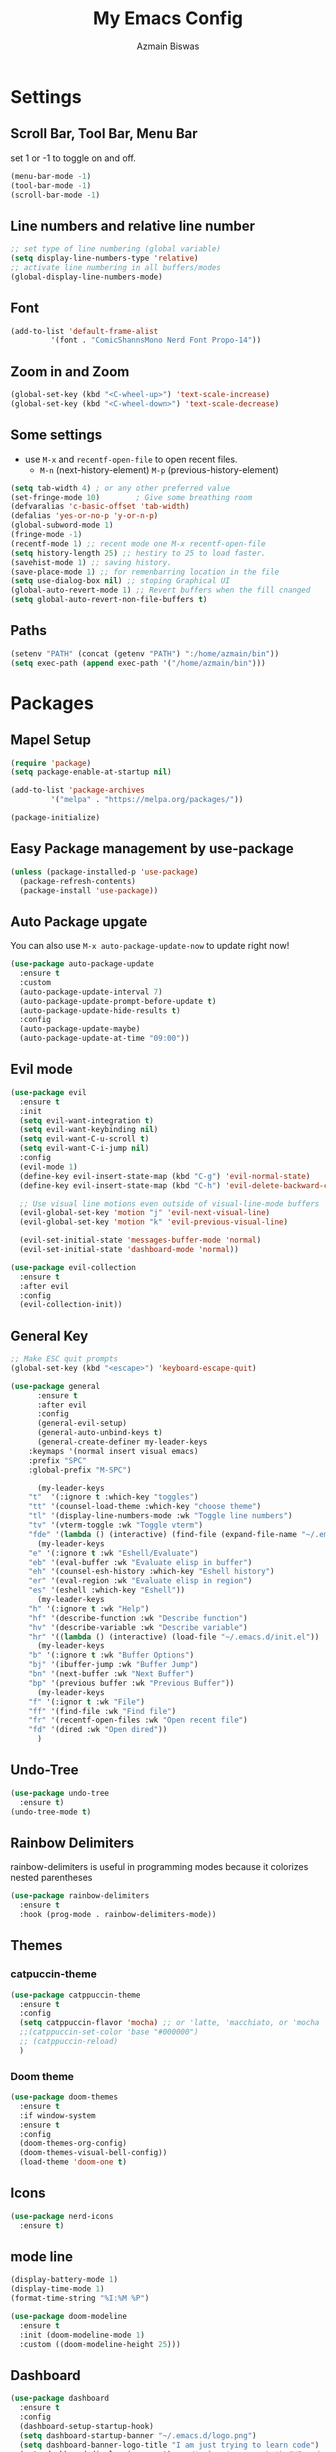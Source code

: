 #+TITLE: My Emacs Config
#+AUTHOR: Azmain Biswas

* Settings

** Scroll Bar, Tool Bar, Menu Bar
set 1 or -1 to toggle on and off.
#+begin_src emacs-lisp
  (menu-bar-mode -1)
  (tool-bar-mode -1)
  (scroll-bar-mode -1)
#+end_src

** Line numbers and relative line number
#+begin_src emacs-lisp
  ;; set type of line numbering (global variable)
  (setq display-line-numbers-type 'relative) 
  ;; activate line numbering in all buffers/modes
  (global-display-line-numbers-mode) 
#+end_src

** Font
#+begin_src emacs-lisp
  (add-to-list 'default-frame-alist
	       '(font . "ComicShannsMono Nerd Font Propo-14"))
#+end_src

** Zoom in and Zoom
#+begin_src emacs-lisp
  (global-set-key (kbd "<C-wheel-up>") 'text-scale-increase)
  (global-set-key (kbd "<C-wheel-down>") 'text-scale-decrease)
#+END_SRC

** Some settings
  - use =M-x= and =recentf-open-file= to open recent files.
	- =M-n= (next-history-element) =M-p= (previous-history-element)
#+begin_src emacs-lisp
  (setq tab-width 4) ; or any other preferred value
  (set-fringe-mode 10)        ; Give some breathing room
  (defvaralias 'c-basic-offset 'tab-width)
  (defalias 'yes-or-no-p 'y-or-n-p)
  (global-subword-mode 1)
  (fringe-mode -1)
  (recentf-mode 1) ;; recent mode one M-x recentf-open-file
  (setq history-length 25) ;; hestiry to 25 to load faster.
  (savehist-mode 1) ;; saving history.
  (save-place-mode 1) ;; for remenbarring location in the file 
  (setq use-dialog-box nil) ;; stoping Graphical UI
  (global-auto-revert-mode 1) ;; Revert buffers when the fill cnanged
  (setq global-auto-revert-non-file-buffers t)
#+end_src

** Paths
#+begin_src emacs-lisp
  (setenv "PATH" (concat (getenv "PATH") ":/home/azmain/bin"))  
  (setq exec-path (append exec-path '("/home/azmain/bin")))
#+end_src

* Packages
** Mapel Setup
#+begin_src emacs-lisp
  (require 'package)
  (setq package-enable-at-startup nil)

  (add-to-list 'package-archives
	       '("melpa" . "https://melpa.org/packages/"))

  (package-initialize)
#+end_src

** Easy Package management by use-package

#+begin_src emacs-lisp
  (unless (package-installed-p 'use-package)
    (package-refresh-contents)
    (package-install 'use-package))
#+end_src

** Auto Package upgate
You can also use =M-x auto-package-update-now= to update right now!
#+begin_src emacs-lisp
  (use-package auto-package-update
	:ensure t
	:custom
	(auto-package-update-interval 7)
	(auto-package-update-prompt-before-update t)
	(auto-package-update-hide-results t)
	:config
	(auto-package-update-maybe)
	(auto-package-update-at-time "09:00"))
#+end_src


** Evil mode
#+begin_src emacs-lisp
  (use-package evil
	:ensure t
	:init
	(setq evil-want-integration t)
	(setq evil-want-keybinding nil)
	(setq evil-want-C-u-scroll t)
	(setq evil-want-C-i-jump nil)
	:config
	(evil-mode 1)
	(define-key evil-insert-state-map (kbd "C-g") 'evil-normal-state)
	(define-key evil-insert-state-map (kbd "C-h") 'evil-delete-backward-char-and-join)

	;; Use visual line motions even outside of visual-line-mode buffers
	(evil-global-set-key 'motion "j" 'evil-next-visual-line)
	(evil-global-set-key 'motion "k" 'evil-previous-visual-line)

	(evil-set-initial-state 'messages-buffer-mode 'normal)
	(evil-set-initial-state 'dashboard-mode 'normal))

  (use-package evil-collection
	:ensure t
	:after evil
	:config
	(evil-collection-init))
#+end_src

** General Key
#+begin_src emacs-lisp
  ;; Make ESC quit prompts
  (global-set-key (kbd "<escape>") 'keyboard-escape-quit)

  (use-package general
		:ensure t
		:after evil
		:config
		(general-evil-setup)
		(general-auto-unbind-keys t)
		(general-create-definer my-leader-keys
	  :keymaps '(normal insert visual emacs)
	  :prefix "SPC"
	  :global-prefix "M-SPC")

		(my-leader-keys
	  "t"  '(:ignore t :which-key "toggles")
	  "tt" '(counsel-load-theme :which-key "choose theme")
	  "tl" '(display-line-numbers-mode :wk "Toggle line numbers")
	  "tv" '(vterm-toggle :wk "Toggle vterm")
	  "fde" '(lambda () (interactive) (find-file (expand-file-name "~/.emacs.d/config.org")) :which-key "open config.org"))
		(my-leader-keys
	  "e" '(:ignore t :wk "Eshell/Evaluate")    
	  "eb" '(eval-buffer :wk "Evaluate elisp in buffer")
	  "eh" '(counsel-esh-history :which-key "Eshell history")
	  "er" '(eval-region :wk "Evaluate elisp in region")
	  "es" '(eshell :which-key "Eshell"))
		(my-leader-keys
	  "h" '(:ignore t :wk "Help")
	  "hf" '(describe-function :wk "Describe function")
	  "hv" '(describe-variable :wk "Describe variable")
	  "hr" '((lambda () (interactive) (load-file "~/.emacs.d/init.el")) :wk "Reload emacs config"))
		(my-leader-keys
	  "b" '(:ignore t :wk "Buffer Options")
	  "bj" '(ibuffer-jump :wk "Buffer Jump")
	  "bn" '(next-buffer :wk "Next Buffer")
	  "bp" '(previous buffer :wk "Previous Buffer"))
		(my-leader-keys
	  "f" '(:ignor t :wk "File")
	  "ff" '(find-file :wk "Find file")
	  "fr" '(recentf-open-files :wk "Open recent file")
	  "fd" '(dired :wk "Open dired"))
		)
#+end_src
** Undo-Tree
#+begin_src emacs-lisp
  (use-package undo-tree
    :ensure t)
  (undo-tree-mode t)
#+end_src

** Rainbow Delimiters
rainbow-delimiters is useful in programming modes because it colorizes nested parentheses
#+begin_src emacs-lisp
  (use-package rainbow-delimiters
    :ensure t
    :hook (prog-mode . rainbow-delimiters-mode))
#+end_src

** Themes
*** catpuccin-theme
#+begin_src emacs-lisp
  (use-package catppuccin-theme
    :ensure t
    :config
    (setq catppuccin-flavor 'mocha) ;; or 'latte, 'macchiato, or 'mocha
    ;;(catppuccin-set-color 'base "#000000")
    ;; (catppuccin-reload)
    )
#+end_src

*** Doom theme
#+begin_src emacs-lisp
  (use-package doom-themes
    :ensure t
    :if window-system
    :ensure t
    :config
    (doom-themes-org-config)
    (doom-themes-visual-bell-config))
    (load-theme 'doom-one t)
#+end_src

** Icons
#+begin_src emacs-lisp
  (use-package nerd-icons
    :ensure t)
#+end_src

** mode line
#+begin_src emacs-lisp
  (display-battery-mode 1)
  (display-time-mode 1)
  (format-time-string "%I:%M %P")

  (use-package doom-modeline
	:ensure t
	:init (doom-modeline-mode 1)
	:custom ((doom-modeline-height 25)))
#+end_src

** Dashboard
#+begin_src emacs-lisp
  (use-package dashboard
    :ensure t
    :config
    (dashboard-setup-startup-hook)
    (setq dashboard-startup-banner "~/.emacs.d/logo.png")
    (setq dashboard-banner-logo-title "I am just trying to learn code")
    (setq dashboard-display-icons-p t) ;; display icons on both GUI and terminal
    (setq dashboard-icon-type 'nerd-icons) ;; use `nerd-icons' package
    (setq initial-buffer-choice (lambda () (get-buffer-create "*dashboard*")))
    (setq dashboard-items '((recents  . 5)
			    (bookmarks . 5)
			    (projects . 5))))
#+end_src

** Projectile
#+begin_src emacs-lisp
  (use-package projectile
    :ensure t
    :diminish projectile-mode
    :config (projectile-mode)
    :custom ((projectile-completion-system 'ivy))
    :bind-keymap
    ("C-c p" . projectile-command-map))
#+end_src

** vterm
zsh and bash can also be seclected as default
#+begin_src emacs-lisp
  (use-package vterm
	:ensure t
	:config
	(setq shell-file-name "/bin/fish"
	  vterm-max-scrollback 5000))
#+end_src

vterm-toggle toggles between the vterm buffer and whatever buffer you are editing.
#+begin_src emacs-lisp
  (use-package vterm-toggle
	:ensure t
	:after vterm
	:config
	(setq vterm-toggle-fullscreen-p nil)
	(setq vterm-toggle-scope 'project)
	(add-to-list 'display-buffer-alist
			 '((lambda (buffer-or-name _)
			 (let ((buffer (get-buffer buffer-or-name)))
			   (with-current-buffer buffer
				 (or (equal major-mode 'vterm-mode)
				 (string-prefix-p vterm-buffer-name (buffer-name buffer))))))
		   (display-buffer-reuse-window display-buffer-at-bottom)
		   ;;(display-buffer-reuse-window display-buffer-in-direction)
		   ;;display-buffer-in-direction/direction/dedicated is added in emacs27
		   ;;(direction . bottom)
		   ;;(dedicated . t) ;dedicated is supported in emacs27
		   (reusable-frames . visible)
		   (window-height . 0.3))))
#+end_src
** better search and completion with ivy
#+begin_src emacs-lisp
  (use-package ivy
    :ensure t
    :diminish
    :bind (("C-s" . swiper)
	   :map ivy-minibuffer-map
	   ("TAB" . ivy-alt-done)
	   ("C-l" . ivy-alt-done)
	   ("C-j" . ivy-next-line)
	   ("C-n" . ivy-next-line)
	   ("C-k" . ivy-previous-line)
	   ("C-p" . ivy-previous-line)
	   :map ivy-switch-buffer-map
	   ("C-k" . ivy-previous-line)
	   ("C-l" . ivy-done)
	   ("C-d" . ivy-switch-buffer-kill)
	   :map ivy-reverse-i-search-map
	   ("C-k" . ivy-previous-line)
	   ("C-d" . ivy-reverse-i-search-kill))
    :config
    (ivy-mode 1))

  (use-package ivy-rich
    :ensure t
    :init
    (ivy-rich-mode 1))

  (use-package counsel
    :ensure t
    :bind (("C-M-j" . 'counsel-switch-buffer)
	   :map minibuffer-local-map
	   ("C-r" . 'counsel-minibuffer-history))
    :config
    (counsel-mode 1))
#+end_src

** Which Key
#+begin_src emacs-lisp
  (use-package which-key
    :ensure t
    :init
    (which-key-mode))
#+end_src

** Better Bottom Bar
#+begin_src emacs-lisp
  (setq ido-enable-flex-matching t)
  (setq ido-everywhere t)
  (ido-mode 1)

  (use-package ido-vertical-mode
    :ensure t
    :init
    (ido-vertical-mode 1))
  (setq ido-vertical-define-keys 'c-n-and-c-p-only)

  (use-package smex
    :ensure t
    :init (smex-initialize)
    :bind
    ("M-x" . smex))
#+end_src

** org mode

#+begin_src emacs-lisp
(use-package org-bullets
  :ensure t
  :config
  (add-hook 'org-mode-hook (lambda () (org-bullets-mode 1))))
#+end_src

org-tempo is snipttis like - = tab
<a - ’#+BEGIN_EXPORT ascii’ … ‘#+END_EXPORT
<c - ’#+BEGIN_CENTER’ … ‘#+END_CENTER’
<C - ’#+BEGIN_COMMENT’ … ‘#+END_COMMENT’
<e - ’#+BEGIN_EXAMPLE’ … ‘#+END_EXAMPLE’
<E - ’#+BEGIN_EXPORT’ … ‘#+END_EXPORT’
<h - ’#+BEGIN_EXPORT html’ … ‘#+END_EXPORT’
<l - ’#+BEGIN_EXPORT latex’ … ‘#+END_EXPORT’
<q - ’#+BEGIN_QUOTE’ … ‘#+END_QUOTE’
<s - ’#+BEGIN_SRC’ … ‘#+END_SRC’
<v - ’#+BEGIN_VERSE’ … ‘#+END_VERSE’
#+begin_src emacs-lisp
    (require 'org-tempo)
#+end_src
** Git integration
#+begin_src emacs-lisp
  (use-package magit
    :ensure t
    :config
    (setq magit-push-always-verify nil)
    (setq git-commit-summary-max-length 50)
    :bind
    ("M-g" . magit-status))
#+end_src


* IDE like

** Snippets
yasnippet
#+begin_src emacs-lisp
  (use-package yasnippet
    :ensure t
    :config
    (yas-global-mode 1))
  (setq yas-snippet-dirs
	'("~/.emacs.d/snippets"                 ;; personal snippets add if u want
	  ))
#+end_src
** Tree Sitter

#+begin_src emacs-lisp
  (use-package tree-sitter
    :ensure t)

  (use-package tree-sitter-langs
    :ensure t)
  ;; configaretion
  (global-tree-sitter-mode)
  (add-hook 'tree-sitter-after-on-hook #'tree-sitter-hl-mode)
#+end_src

** LSP
LSP with lsp-mode.
lsp-ui is a set of UI enhancements built on top of lsp-mode which make Emacs feel even more like an IDE. 
lsp-treemacs provides nice tree views for different aspects of your code like symbols in a file, references of a symbol, or diagnostic messages (errors and warnings) that are found in your code.
#+begin_src emacs-lisp
  (use-package lsp-mode
    :ensure t
    :init  
    (setq lsp-keymap-prefix "C-c l")
    :hook (
	   (python-mode . lsp)
	   (c++-mode . lsp)
	   (lua-mode . lsp)
	   (c-mode . lsp)
	   (TeX-mode  . lsp)
	   (markdown-mode . lsp)
	   (lsp-mode . lsp-enable-which-key-integration))
    :commands lsp)

  (use-package lsp-ui
    :ensure t
    :hook (lsp-mode . lsp-ui-mode)
    :custom
    (lsp-ui-doc-position 'bottom))

  (use-package lsp-ivy
    :ensure t)

  (use-package lsp-treemacs
    :ensure t
    :after lsp)
  (lsp-treemacs-sync-mode 1)
#+end_src

** Auto Complition

#+begin_src emacs-lisp
  (use-package company
    :ensure t
    :after lsp-mode
    :hook (lsp-mode . company-mode)
    :custom
    (company-minimum-prefix-length 1)
    (company-idle-delay 0.0))

  (use-package flycheck
    :ensure t)

  (use-package company-box
    :ensure t
    :hook (company-mode . company-box-mode))
#+end_src

** Language Feature
*** python
- =C-c C-c= evaluates the current python script (or region if something is selected) in an interactive python shell. The python shell is automatically displayed aside of your script.
- =C-RET= evaluates the current statement (current line plus the following nested lines).
- =C-c C-z= switches between your script and the interactive shell.
- =C-c C-d= displays documentation for the thing under cursor.
  
#+begin_src emacs-lisp
  (use-package lsp-pyright
    :ensure t
    :hook (python-mode . (lambda ()
			   (require 'lsp-pyright)
			   (lsp))))  ; or lsp-deferred
  (use-package elpy
    :ensure t
    :init
    (elpy-enable))
  ;; formater
  (use-package python-black
    :ensure t
    :demand t
    :after python
    :hook (python-mode . python-black-on-save-mode))
#+end_src

#+begin_src emacs-lisp
  (use-package pyvenv
	:ensure t
	:after python-mode
	:config
	(pyvenv-mode 1))
#+end_src

*** TaTEX
**** AucTex
set latex master to nil to prevent compile in other file want the main.tex file to compiled.
#+begin_src emacs-lisp
  (setq-default TeX-master nil) ;; set latex master to nil
#+end_src

#+begin_src emacs-lisp
  (use-package tex
    :ensure auctex)

  (add-hook 'LaTeX-mode-hook 'TeX-source-correlate-mode)
  (setq TeX-PDF-mode t
	TeX-source-correlate-mode t
	TeX-source-correlate-start-server t)

  (add-to-list 'TeX-expand-list
	       '("%sn" (lambda () server-name)))

  (add-to-list 'TeX-view-program-list
	       '("Zathura"
		 ("zathura %o"
		  (mode-io-correlate " --synctex-forward %n:0:\"%b\" -x \"emacsclient --socket-name=%sn +%{line} %{input}\""))
		 "zathura"))

  (setcar (cdr (assoc 'output-pdf TeX-view-program-selection)) "Zathura")
#+end_src

**** keybings
#+begin_src emacs-lisp
	  (my-leader-keys
		"l" '(:ignore t :wk "Latex Functions")
		"lp" '(org-latex-preview :wk "Latex Prevew of some envioment"))
#+end_src
**** lsp
#+begin_src emacs-lisp
  (setq lsp-latex-texlab-executable "/usr/bin/texlab")
  (with-eval-after-load "tex-mode"
    (add-hook 'tex-mode-hook 'lsp)
    (add-hook 'latex-mode-hook 'lsp))

  ;; For YaTeX
  (with-eval-after-load "yatex"
    (add-hook 'yatex-mode-hook 'lsp))

  ;; For bibtex
  (with-eval-after-load "bibtex"
    (add-hook 'bibtex-mode-hook 'lsp))
#+end_src

*** Lua
#+begin_src emacs-lisp
  (use-package lua-mode
    :ensure t
    :config)
#+end_src

*** C++


* Dired File manager

*** Key Bindings

**** Navigation

*Emacs* / *Evil*
- =n= / =j= - next line
- =p= / =k= - previous line
- =j= / =J= - jump to file in buffer
- =RET= - select file or directory
- =^= - go to parent directory
- =S-RET= / =g O= - Open file in "other" window
- =M-RET= - Show file in other window without focusing (previewing files)
- =g o= (=dired-view-file=) - Open file but in a "preview" mode, close with =q=
- =g= / =g r= Refresh the buffer with =revert-buffer= after changing configuration (and after filesystem changes!)

**** Marking files

- =m= - Marks a file
- =u= - Unmarks a file
- =U= - Unmarks all files in buffer
- =* t= / =t= - Inverts marked files in buffer
- =% m= - Mark files in buffer using regular expression
- =*= - Lots of other auto-marking functions
- =k= / =K= - "Kill" marked items (refresh buffer with =g= / =g r= to get them back)
- Many operations can be done on a single file if there are no active marks!

**** Copying and Renaming files

- =C= - Copy marked files (or if no files are marked, the current file)
- Copying single and multiple files
- =U= - Unmark all files in buffer
- =R= - Rename marked files, renaming multiple is a move!
- =% R= - Rename based on regular expression: =^test= , =old-\&=

*Power command*: =C-x C-q= (=dired-toggle-read-only=) - Makes all file names in the buffer editable directly to rename them!  Press =Z Z= to confirm renaming or =Z Q= to abort.

**** Deleting files

- =D= - Delete marked file
- =d= - Mark file for deletion
- =x= - Execute deletion for marks
- =delete-by-moving-to-trash= - Move to trash instead of deleting permanently

**** Creating and extracting archives

- =Z= - Compress or uncompress a file or folder to (=.tar.gz=)
- =c= - Compress selection to a specific file
- =dired-compress-files-alist= - Bind compression commands to file extension

**** Other common operations

- =T= - Touch (change timestamp)
- =M= - Change file mode
- =O= - Change file owner
- =G= - Change file group
- =S= - Create a symbolic link to this file
- =L= - Load an Emacs Lisp file into Emacs

*** Configuration

#+begin_src emacs-lisp
  (use-package dired
	:ensure nil
	:commands (dired dired-jump)
	:bind (("C-x C-j" . dired-jump))
	:custom ((dired-listing-switches "-agho --group-directories-first"))
	:config
	(evil-collection-define-key 'normal 'dired-mode-map
	  "h" 'dired-up-directory
	  "l" 'dired-find-file))

  (use-package dired-single
	:ensure t
	:commands (dired dired-jump))

  (use-package all-the-icons-dired
	:ensure t
	:hook (dired-mode . all-the-icons-dired-mode))

  (use-package dired-open
	:ensure t
	:commands (dired dired-jump)
	:config
	;; Doesn't work as expected!
	;;(add-to-list 'dired-open-functions #'dired-open-xdg t)
	(setq dired-open-extensions '(("png" . "sxiv")
				  ("jpge" . "sxiv")
				  ("webm" . "mpv")
				  ("mkv" . "mpv"))))

  (use-package dired-hide-dotfiles
	:ensure t
	:hook (dired-mode . dired-hide-dotfiles-mode)
	:config
	(evil-collection-define-key 'normal 'dired-mode-map
	  "H" 'dired-hide-dotfiles-mode))
#+end_src


* Runtime Performance
Dial the GC threshold back down so that garbage collection happens more frequently but in less time.

#+begin_src emacs-lisp
  ;; Make gc pauses faster by decreasing the threshold.
  (setq gc-cons-threshold (* 2 1000 1000))
#+end_src
